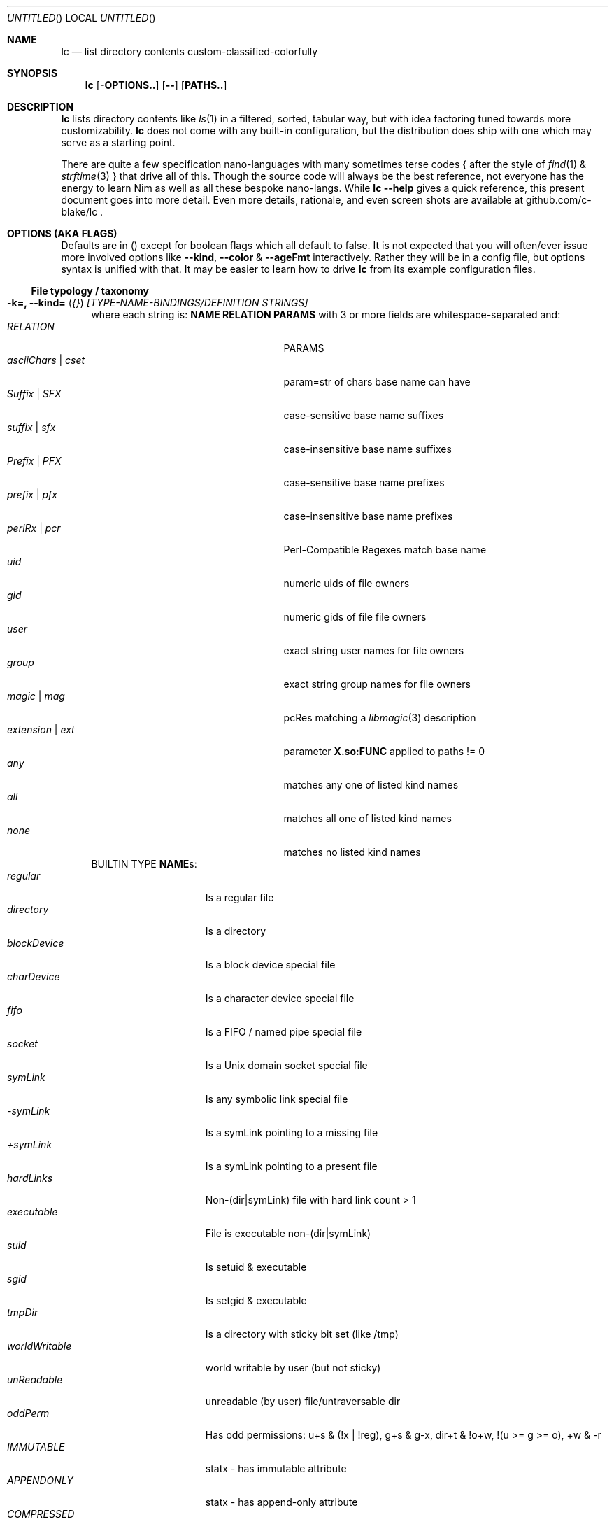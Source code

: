 .Dd July 9, 2023
.Os
.Dt LC 1
.Sh NAME
.Nm lc
.Nd list directory contents custom-classified-colorfully
.Sh SYNOPSIS
.Nm
.Bk -words
.Op Fl OPTIONS..
.Op Fl -
.Op Cm PATHS..
.Ek
.Sh DESCRIPTION
.Nm
lists directory contents like
.Xr ls 1
in a filtered, sorted, tabular way, but with idea factoring tuned towards
more customizability.
.Nm
does not come with any built-in configuration, but the distribution does ship
with one which may serve as a starting point.
.Pp
There are quite a few specification nano-languages with many sometimes terse
codes { after the style of
.Xr find 1
&
.Xr strftime 3
} that drive all of this.  Though the source code will always be the best
reference, not everyone has the energy to learn Nim as well as all these bespoke
nano-langs.  While \fBlc --help\fP gives a quick reference, this present
document goes into more detail.  Even more details, rationale, and even screen
shots are available at github.com/c-blake/lc .
.Sh "OPTIONS (AKA FLAGS)"
Defaults are in () except for boolean flags which all default to false.
It is not expected that you will often/ever issue more involved options like
\fB--kind\fP, \fB--color\fP & \fB--ageFmt\fP interactively.  Rather they will
be in a config file, but options syntax is unified with that.  It may be easier
to learn how to drive
.Nm
from its example configuration files.
.Ss "File typology / taxonomy"
.Bl -hang -width MM
.It Sy "-k=, --kind=" ( Em "{}" ) Em "[TYPE-NAME-BINDINGS/DEFINITION STRINGS]"
where each string is: \fBNAME RELATION PARAMS\fP with 3 or more fields are
whitespace-separated and:
.Bl -tag -width "asciiChars | cset" -compact -offset indent
.It Em RELATION
PARAMS
.It Em asciiChars | cset
param=str of chars base name can have
.It Em Suffix | SFX
case-sensitive base name suffixes
.It Em suffix | sfx
case-insensitive base name suffixes
.It Em Prefix | PFX
case-sensitive base name prefixes
.It Em prefix | pfx
case-insensitive base name prefixes
.It Em perlRx | pcr
Perl-Compatible Regexes match base name
.It Em uid
numeric uids of file owners
.It Em gid
numeric gids of file file owners
.It Em user
exact string user names for file owners
.It Em group
exact string group names for file owners
.It Em magic | mag
pcRes matching a
.Xr libmagic 3
description 
.It Em extension | ext
parameter \fBX.so:FUNC\fP applied to paths != 0
.It Em any
matches any one of listed kind names
.It Em all
matches all one of listed kind names
.It Em none
matches no listed kind names
.El
BUILTIN TYPE \fBNAME\fRs:
.Bl -tag -width worldWritable -compact
.It Em regular
Is a regular file
.It Em directory
Is a directory
.It Em blockDevice
Is a block device special file
.It Em charDevice
Is a character device special file
.It Em fifo
Is a FIFO / named pipe special file
.It Em socket
Is a Unix domain socket special file
.It Em symLink
Is any symbolic link special file
.It Em -symLink
Is a symLink pointing to a missing file
.It Em +symLink
Is a symLink pointing to a present file
.It Em hardLinks
Non-(dir|symLink) file with hard link count > 1
.It Em executable
File is executable non-(dir|symLink)
.It Em suid
Is setuid & executable
.It Em sgid
Is setgid & executable
.It Em tmpDir
Is a directory with sticky bit set (like /tmp)
.It Em worldWritable
world writable by user (but not sticky)
.It Em unReadable
unreadable (by user) file/untraversable dir
.It Em oddPerm
Has odd permissions: u+s & (!x | !reg), g+s & g-x, dir+t & !o+w, !(u >= g >= o), +w & -r
.It Em IMMUTABLE
statx - has immutable attribute
.It Em APPENDONLY
statx - has append-only attribute
.It Em COMPRESSED
statx - has compressed attribute
.It Em ENCRYPTED
statx - has encrypted attribute
.It Em NODUMP
statx - has NoDump attribute
.It Em AUTOMOUNT
statx - has AutoMount attribute
.It Em CAPABILITY
Linux - has some Linux FS Capability
.It Em ACL
has some ACL
.El
\fBNOTE\fP: in config files / on the command-line, you may usually use \fIany
unique prefix\fP to refer to file kind names.
.El
.Ss "Formatting & Sorting"
.Bl -hang -width MM
.It \fB-c=, --color=\fP ( \fI{}\fP ) Em RenderSpecificationStrings
each with syntax \fBNAME[:KEY[:SLOT[:ICON]]] ATTR ATTR..\fP where whitespace
amounts do not matter and:
.Bl -tag -width "NAME -" -compact -offset indent
.It Em NAME -
(as in --kind) | \fIsize{BKMGT}\fP | \fIperm{0-7}\fP
.It Em KEY -
optional 0..255 \fISORT/ORDER\fP key
.It Em SLOT -
optional format slot/dimension (for layers)
.It Em ICON -
optional UTF-8 icon string
.It Em ATTR -
color/text attr specs as in TEXT ATTRIBUTE section
.El
\fB--color\fP is really about more than colors.  It a meta-type specification
directive.  The \fIKEY\fP lets you decide where in \fB--order\fP a given kind
will fit as well as which slot is used for this kind \fINAME\fP.  E.g., you may
want to give "interface files" a lower integer \fIKEY\fP than "implementations",
if the alphabet swaps that (e.g. \fB.h\fP, \fB.c\fP).
.Pp
When might you want a different slot?  When some quality is "importantly"
independent of other qualities.  While typology is largely user-defined, a
simple example would be a primary dimension based on filename extensions or
based on i-node metadata.  Going further with this example, one slot is about
\fIhow you might\fP operate on a file and could be bound to many foreground
colors like media files one color, source code another, etc.  A second dimension
might then be permissions such as \fIwhether you are allowed\fP to operate.  You
can denote disallowed operation by \fBstruck\fP based on a file type test in an
independent slot.  In this way the independence of the input matches independent
layering of the output.  How much you can layer is very limited.
.Pp
\fIICON\fP should be self-explanatory and \fIATTR\fP is covered in the below
\fBTEXT ATTRIBUTE / COLOR SPECIFICATION\fP section.
.Pp
Besides text colors/attributes for file types, \fB--color\fR also lets you set
how certain value-dependent columns are rendered like file size & permissions
via \fIpseudo-type-names\fP like \fBsizeM\fP for size in megabytes or \fBperm5\fP
for the octal code indicating "r-x" permissions.
.It Sy "-a=, --ageFmt=" ( Em "{}" )   Em FileAgeFormatStrings
each with syntax: \fI<FileAge>@[-+]<STRFTIME_FMT>\fP where:
.Bl -tag -width STRFTIME -compact -offset indent
.It Em FileAge
is {seconds | 'FUTURE' | 'ANYTIME'}
.It Em \&'+'
means the alternate format
.It Em '-'
means plain mode format
.It Em strftime
%CODEs are any strftime & %DIGIT
.It Order can matter here; Arrange oldest to youngest.
.El
For example, \fB-a86400@%{purple}y%{blue}m%{cyan}d
-a0@%{green}H%{yellow}M%{red}S\fP will render file times older than 86400
seconds (1 day) in a "cooler" hue (blue side) by date (%y%m%d) but younger files
in a "warmer" hue by time of day (%H%M%S).
.It \fB-o=, --order=\fP ( \fI''\fP ) [-]X[-]Y[-]Z... keys to multi-level sort files by.
See FORMAT & ORDER CODES section of this page for X,Y,Z,...
.It \fB-f=, --format=\fP ( \fI%f\fP ) "%X %{bold}Y %-Z .." dirent format; %-Z left-aligns.
See FORMAT & ORDER CODES section of this page for X,Y,Z,...
.It \fB-q, --quote\fP "" "" "" "" "" "" quote filenames with unprintable chars
.It \fB-e=, --ext1=\fP ( \fI''\fP )  %e output from x.so:func(qpath: cstr)->cstr
.It \fB-E=, --ext2=\fP ( \fI''\fP )  %E output from x.so:func(qpath: cstr)->cstr
.El
.Ss "Meta"
.Bl -hang -width MM
.It \fB-C=, --colors=\fP (\fI{}\fP)   color aliases; Syntax: name = ATTR1 ATTR2..
.It \fB-S=, --Style=\fP (\fI''\fP)    DEFINE an output style arg bundle
.It \fB-s=, --style=\fP (\fI''\fP)    APPLY an output style
.It \fB-X=, --extra=\fP (\fI''\fP)    add params from config ARG where ARG means:
.Bl -tag -width ROOT// -compact -offset 2n
.It "\fIROOT\fP."
Load any \fB.lc\fP in the same dir as being listed
.It "\fIROOT\fP/"
Load any \fB.lc\fP in any parent dir of those listed
.It "\fIROOT\fP/."
Load \fB.lc\fP in the same dir as being listed (--recurse)
.It "\fIROOT\fP//"
Load \fB.lc\fP in parent dirs of those listed (--recurse)
.El
Useful values of \fIROOT\fP are either "." for paths relative to the dir being
listed (if you have durable write access, say).  You can make a partial shadow
of a dir-tree, though, and
.Nm
will look for \fB.lc\fP relative to an alternate root.  (Examples of non-durable
write access might be /usr/lib or /dev.)
.El
.Ss "Content Generation & Filtering"
.Bl -hang -width MM
.It \fB-d, --dirs\fP            list dirs as themselves, not contents
.It \fB-r=, --recurse=\fP (\fI1\fP)   recurse N levels; 0 => unbounded
.It \fB-i=, --incl=\fP (\fI{}\fP)     kind \fINAME\fPs to include
.It \fB-x=, --excl=\fP (\fI{}\fP)     kind \fINAME\fPs to exclude
.It \fB-w=, --widest=\fP (\fI0\fP)    only list this many widest entries
in each column; 0 => do not filter.  This feature is useful to see if there are
a few files where renaming to shorter names would allow more columns.
.El
.Ss "Table Controls"
.Bl -hang -width MM
.It \fB-n=, --nColumn=\fP (\fI999\fP) max major columns to use
.It \fB-1, --n1\fP              same as \fB-n1\fP; Mostly to have a long option to bind short form \fB-1\fP commonly available in file listers.
.It \fB-P=, --padMax=\fP (\fI999\fP)  max spaces by which to pad major columns
.It \fB-W=, --width=\fP (\fI0\fP)     override auto-detected terminal width
.It \fB-D, --dense\fP           no blanks between multiple dir listings
.It \fB-u, --unzipF\fP          negate default all-after-%[fF] column zip
.It \fB-H, --header\fP          add a row at start of data with col names
.It \fB-t, --total\fP           print total of blocks before entries
.El
.Ss "Auto-Abbreviation"
.Bl -hang -width MM
.It \fB-m=, --maxName=\fP (\fI''\fP) \fIAbbreviationSpecifier\fP where an abbreviation specifier can be:
.Bl -tag -width "Number>0" -compact -offset indent
.It Em "aANYTEXT"
automatic - best unique same-location single-'*'
.It Em "Number>0"
=M - manual terminal-width M
.br
    [,head(M/2) - manual prefix length
.br
    [,tail(M-head+len(sep)) - manual suffix length
.br
    [,sep('*') - override separator, e.g. "..."
.br
    [,quoteChars]]]] - chars to be ?-pattern-quoted
.It Em "-2"
shortest unique prefix
.It Em "-3"
shortest unique suffix
.It Em "-4"
shorter of minimal prefix & suffix
.It Em "-5"
shortest 1-'*' anywhere glob with unique match
.It Em "-6"
shortest 2-'*' anywhere glob with unique match
.El
That is quite a lot.  There is much flexibility since circumstances vary enough
that any one heuristic can fail badly.  While examples here might help, there is
really no substitute for images here:
.br
  https://htmlpreview.github.io/?https://raw.githubusercontent.com/c-blake/lc/master/screenshots/src-linux-script/progression.html
.Pp
"pattern quoting" is AFAIK a term of my own invention but refers to the fact
that in many shells '?' can match any character, even shell meta-characters.
So, assuming a unique match (which
.Nm
abbreviation often ensures), one way to "quote" a shell-meta character is to
replace it with '?' which I call "pattern quoting".  In other words, if shell
auto-expansion/magic space is set up, you should be able to click or otherwise
select unique globs, hit a <TAB>-equivalent, and see just one match, at least if
the PWD is the same as what
.Nm
is rendering for.  (Of course, you need not expand before using in commands.
That is just a way to describe what is going on.)
.It \fB-M=, --maxTgt=\fP (\fI""\fP) \fIAbbreviationSpecifier\fP for symLink targets; No auto
.It \fB-U=, --maxUnm=\fP (\fI""\fP) \fIAbbreviationSpecifier\fP for user names
.It \fB-G=, --maxGnm=\fP (\fI""\fP) \fIAbbreviationSpecifier\fP for group names
.It \fB-F, --reFit\fP   expand abbrevs up to padded column widths.
Basically, abbreviate only to the extent it helps a table have fewer columns.
.El
.Ss "Miscellaneous"
.Bl -hang -width MM
.It \fB-g=, --glyph=\fP (\fI" -> "\fP) how to render arrow in %r/%R readlink formats
.It \fB-b, --binary\fP   K=size/1024, M=size/1024/1024 (vs \fI\,/1000\/\fP..)
.It \fB-L, --deref\fP    deref symLinks generally
.It \fB-l, --tgtDref\fP  fully classify \&%R formats on their own
.It \fB-p, --plain\fP    plain text; No color escape sequences
.It \fB-A, --access\fP   use 3*access(2) not st_mode for RWX perms
.It \fB--hyperlink\fP    add hyperlinks
.It \fB--version\fP      print version and exit
.El
.Sh FORMAT & ORDER CODES
.Ss "SHARED codes for BOTH format AND order specs:"
.Bl -tag -width "pMMMMpermUGO" -compact
.It CODE HEADER
DESCRIPTION
.It Em "f    Nm"
file / path name
.It Em "F    Bs"
baseName
.It Em "s    SzDv"
human readable size | dev number (if block | char).  This is rounded with
a metric-ish prefix on it (or a pair of hex numbers) to only ever occupy 4
terminal columns.
.It Em "K    Bk"
file blocks
.It Em "n    N"
link count; number of hard links | subdirs
.It Em "u    uid"
numeric uid
.It Em "U    Usr"
user name string
.It Em "g    gid"
numeric gid
.It Em "G    Grp"
group name string
.It Em "p    permUGO"
rwxr-xr-x perms for user, group, other bit banks
.It Em "a|A  a|Atm"
access time: ~ time of last read(2) to file
.It Em "m|M  m|Mtm"
modify time: ~ time of last write(2) to file
.It Em "c|C  c|Ctm"
create/change status time: ~ mtm for most file metadata
.It Em "v|V  v|Vtm"
version time = max(c, m)
.It Em "b|B  b|Btm"
birth time (~ when blocks first allocated for i-nodes)
.It Em "i    inode"
i-node number
.It Em "k    BkZ"
st_blksize
.It Em "D    Mj"
major dev number
.It Em "d    Mn"
minor dev number
.It Em "o    %o"
%allocated byte range occupied by data blocks
.El
.Ss "FORMAT ONLY 1-letter codes:"
.Bl -tag -width qMMMMpermUGO -compact
.It Em "r    ln"
readlink(2) output aka link target
.It Em "R    Ln"
like 'r' but with colorized target
.It Em "Z    SecLab"
selinux label
.It Em "S    ByDv"
size in bytes | dev number (if block | char); Overloading this column is ancient
file listing tradition.
.It Em "P    perm"
Colored, Octal Perms
.It Em "q    permUGO"
rwx perms with space separators
.It Em "Q    A"
\'+\' if a file has an ACL
.It Em "l    l"
ls-KindCode(dl-..)
.It Em "L    L"
ls-KindCode(/@\|=)
.It Em "e    e1"
Output of External Program 1
.It Em "E    e2"
Output of External Program 2
.It Em "x    XA"
stxAttrCode
.It Em "@    I"
Icon (4th :-sep Col Of --color spec)
.It Em "0-8  D0-8"
User-defined format components 0-8; See CONFIGURING
.It Em "9./  L0-2"
User-defined format components 0-2 for symLink target
.El
.Ss "ORDER ONLY 1-letter codes:"
.Bl -tag -width CODE -compact
.It CODE
DESCRIPTION
.It Em e
shortest file name (e)xtension; LAST '.' -> END of name
.It Em E
longest file name (E)xtension; FIRST '.' -> END of name
.It Em N
(N)umeric File Name
.It Em L
file Name (L)ength 
.It Em A
(A)bbreviated File Name
.It Em 0-2
file kind order Components 0-2
.It Em 3-5
file kind id Components 0-2
.It Em 6-8
symLink target order Components 0-2
.It Em 9./
symLink target file kind Components 0-2
.El
.Sh "TEXT ATTRIBUTE / COLOR SPECIFICATION"
.Ss "Basic SGR/Font Attributes"
\fIplain\fP, \fIbold\fP, \fIitalic\fP, \fIunderline\fP, \fIblink\fP, \fIinverse\fP, \fIstruck\fP, \fINONE\fP
.Ss "Basic Foreground Colors"
\fIblack\fP, \fIred\fP, \fIgreen\fP, \fIyellow\fP, \fIblue\fP, \fIpurple\fP, \fIcyan\fP, \fIwhite\fP
.Ss "Basic Background Colors"
An \fIon_\fP prefix implies using this color as the BACKGROUND color.
.Pp
So, for example, \fBbold white on_red\fP specifies what it sounds like -- bold
font white foreground text with a dark red background.
.Ss "High Intensity Colors"
UPPERCASE of the same names implies the HIGH intensity bank (for either fore- or
background colors).  Fewer terminals support this.  SGR codes are, respectively,
9x & 10x with x in [0,7] (for fore- & background).  E.g., \fBYELLOW on_red
italic\fP means render bright yellow on dark red text with italic font.
.Ss "256-color xterm Colors"
256-color xterm attrs are \fI[fb][0..23]\fP for FORE/BACKground grey scale &
\fI[fb]RGB\fP a 6x6x6 color cube; each [RGB] is on [0,5].  So, \fBf123 b20 blink\fP
means blinking red 1/5, green 2/5, blue 3/5 text on a gray 20/23 background.
.Ss "xterm/st/kitty true colors"
xterm/st/kitty true colors are \fI[fb]HHHHHH\fP (usual R,G,B mapping).  E.g.,
\fBwhite underline b081830\fP is underlined white text on Red=0x08=8/255,
Green=0x18=24/255, Blue=0x30=48/255.
.Ss "Where these can be used"
While \fB--color\fP values are the primary use case, field & strftime formats
both accept \fI%{ATTR..}CODE\fP.  E.g., \fBlc -f '%{inverse}f'\fP will list
directory entries with whatever other colorization they would have had, but with
whatever your terminal maps color inversion to overlaid.
.Sh "EXIT STATUS"
.Nm
exits with a status which is the max of 127 (the biggest non-signal exit code
on Unix) and the number of OS errors encountered collecting data (such as files
being removed after readdir but before stat).
.Sh ENVIRONMENT
.Bl -tag -width XDG_CONFIG_HOME
.It Ev CLIGEN
The path to the config file or directory for cligen CL framework configuration.
This can tune \fI--help\fP colorization, layout, and content as well as a few CL
syntax variations such as whether long options require unique prefixes or being
fully spelled out.
.It Ev LC_CONFIG
If set, this is a path to a Nim std/parsecfg configuration file or
directory containing parameters processed by every invocation of
.Nm .
If compiled with \fI-d:cgCfgToml\fP the format of this file is TOML, but you
must first have installed github.com/NimParsers/parsetoml somewhere in your \fInim
c --path:SEARCH\fP
.It Ev XDG_CONFIG_HOME
XDG directory for configuration files; ~/.config is a common choice.
.It Ev HOME
Users home directory used here as a fallback parent for .config if neither
LC_CONFIG nor XDG_CONFIG_HOME are set.
.It Ev LC
Additional command parameters for every invocation
.El
.Sh SEE ALSO
.Xr ls 1 .
Full
.Nm
documentation is linked off of github.com/c-blake/lc
.Sh HISTORY
Ideas relating to this program date back to a circa 2000 Python script system
(largely user-definable via environment variables containing lambdas) that was
too slow.  It later became a long, ugly C program & then a Nim program, partly
as a way to drive feature development in cligen (like the --Style system).
.Sh BUGS
Probably.  Please report on Github.
